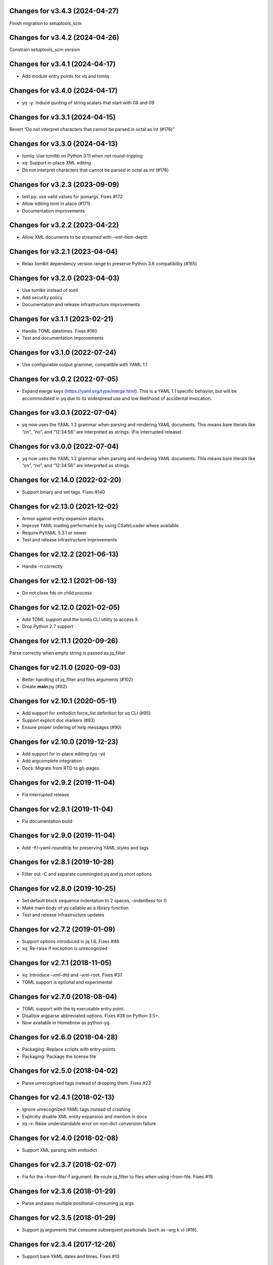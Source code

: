 Changes for v3.4.3 (2024-04-27)
===============================

Finish migration to setuptools_scm

Changes for v3.4.2 (2024-04-26)
===============================

Constrain setuptools_scm version

Changes for v3.4.1 (2024-04-17)
===============================

-  Add module entry points for xq and tomlq

Changes for v3.4.0 (2024-04-17)
===============================

-  yq -y: Induce quoting of string scalars that start with 08 and 09

Changes for v3.3.1 (2024-04-15)
===============================

Revert “Do not interpret characters that cannot be parsed in octal as
int (#176)”

Changes for v3.3.0 (2024-04-13)
===============================

-  tomlq: Use tomllib on Python 3.11 when not round-tripping

-  xq: Support in-place XML editing

-  Do not interpret characters that cannot be parsed in octal as int
   (#176)

Changes for v3.2.3 (2023-09-09)
===============================

-  test.py: use valid values for jsonargs. Fixes #172

-  Allow editing toml in place (#171)

-  Documentation improvements

Changes for v3.2.2 (2023-04-22)
===============================

-  Allow XML documents to be streamed with –xml-item-depth

Changes for v3.2.1 (2023-04-04)
===============================

-  Relax tomlkit dependency version range to preserve Python 3.6
   compatibility (#165)

Changes for v3.2.0 (2023-04-03)
===============================

-  Use tomlkit instead of toml

-  Add security policy

-  Documentation and release infrastructure improvements

Changes for v3.1.1 (2023-02-21)
===============================

-  Handle TOML datetimes. Fixes #160

-  Test and documentation improvements

Changes for v3.1.0 (2022-07-24)
===============================

-  Use configurable output grammar, compatible with YAML 1.1

Changes for v3.0.2 (2022-07-05)
===============================

-  Expand merge keys (https://yaml.org/type/merge.html). This is a YAML
   1.1 specific behavior, but will be accommodated in yq due to its
   widespread use and low likelihood of accidental invocation.

Changes for v3.0.1 (2022-07-04)
===============================

-  yq now uses the YAML 1.2 grammar when parsing and rendering YAML
   documents. This means bare literals like “on”, “no”, and “12:34:56”
   are interpreted as strings. (Fix interrupted release)

Changes for v3.0.0 (2022-07-04)
===============================

-  yq now uses the YAML 1.2 grammar when parsing and rendering YAML
   documents. This means bare literals like “on”, “no”, and “12:34:56”
   are interpreted as strings.

Changes for v2.14.0 (2022-02-20)
================================

-  Support binary and set tags. Fixes #140

Changes for v2.13.0 (2021-12-02)
================================

-  Armor against entity expansion attacks

-  Improve YAML loading performance by using CSafeLoader where available

-  Require PyYAML 5.3.1 or newer

-  Test and release infrastructure improvements

Changes for v2.12.2 (2021-06-13)
================================

-  Handle -n correctly

Changes for v2.12.1 (2021-06-13)
================================

-  Do not close fds on child process

Changes for v2.12.0 (2021-02-05)
================================

-  Add TOML support and the tomlq CLI utility to access it

-  Drop Python 2.7 support

Changes for v2.11.1 (2020-09-26)
================================

Parse correctly when empty string is passed as jq_filter

Changes for v2.11.0 (2020-09-03)
================================

-  Better handling of jq_filter and files arguments (#102)

-  Create **main**.py (#82)

Changes for v2.10.1 (2020-05-11)
================================

-  Add support for xmltodict force_list definition for xq CLI (#95)

-  Support explicit doc markers (#93)

-  Ensure proper ordering of help messages (#90)

Changes for v2.10.0 (2019-12-23)
================================

-  Add support for in-place editing (yq -yi)

-  Add argcomplete integration

-  Docs: Migrate from RTD to gh-pages

Changes for v2.9.2 (2019-11-04)
===============================

-  Fix interrupted release

Changes for v2.9.1 (2019-11-04)
===============================

-  Fix documentation build

Changes for v2.9.0 (2019-11-04)
===============================

-  Add -Y/–yaml-roundtrip for preserving YAML styles and tags

Changes for v2.8.1 (2019-10-28)
===============================

-  Filter out -C and separate commingled yq and jq short options

Changes for v2.8.0 (2019-10-25)
===============================

-  Set default block sequence indentation to 2 spaces, –indentless for 0

-  Make main body of yq callable as a library function

-  Test and release infrastructure updates

Changes for v2.7.2 (2019-01-09)
===============================

-  Support options introduced in jq 1.6. Fixes #46

-  xq: Re-raise if exception is unrecognized

Changes for v2.7.1 (2018-11-05)
===============================

-  xq: Introduce –xml-dtd and –xml-root. Fixes #37.

-  TOML support is optional and experimental

Changes for v2.7.0 (2018-08-04)
===============================

-  TOML support with the tq executable entry point.

-  Disallow argparse abbreviated options. Fixes #38 on Python 3.5+.

-  Now available in Homebrew as python-yq.

Changes for v2.6.0 (2018-04-28)
===============================

-  Packaging: Replace scripts with entry-points

-  Packaging: Package the license file

Changes for v2.5.0 (2018-04-02)
===============================

-  Parse unrecognized tags instead of dropping them. Fixes #23

Changes for v2.4.1 (2018-02-13)
===============================

-  Ignore unrecognized YAML tags instead of crashing

-  Explicitly disable XML entity expansion and mention in docs

-  xq -x: Raise understandable error on non-dict conversion failure

Changes for v2.4.0 (2018-02-08)
===============================

-  Support XML parsing with xmltodict

Changes for v2.3.7 (2018-02-07)
===============================

-  Fix for the –from-file/-f argument: Re-route jq_filter to files when
   using –from-file. Fixes #19.

Changes for v2.3.6 (2018-01-29)
===============================

-  Parse and pass multiple positional-consuming jq args

Changes for v2.3.5 (2018-01-29)
===============================

-  Support jq arguments that consume subsequent positionals (such as
   –arg k v) (#16).

Changes for v2.3.4 (2017-12-26)
===============================

-  Support bare YAML dates and times. Fixes #10

Changes for v2.3.3 (2017-09-30)
===============================

-  Avoid buffering all input docs in memory with no -y

-  End all json.dump output with newlines. Close all input streams.
   Fixes #8. Thanks to @bubbleattic for reporting.

Changes for v2.3.2 (2017-09-25)
===============================

-  Fix test suite on Python 3

Changes for v2.3.1 (2017-09-25)
===============================

-  Add support for multiple yaml files in arguments. Thanks to
   @bubbleattic (PR #7)

Changes for v2.3.0 (2017-08-27)
===============================

-  Handle multi-document streams. Fixes #6

-  Report version via yq --version

Changes for v2.2.0 (2017-07-07)
===============================

-  Stringify datetimes loaded from YAML. Fixes #5

Changes for v2.1.2 (2017-06-27)
===============================

-  Fix ResourceWarning: unclosed file

-  Internal: Make usage of loader argument consistent

-  Documentation improvements

Changes for v2.1.1 (2017-05-02)
===============================

-  Fix release script. Release is identical to v2.1.0.

Changes for v2.1.0 (2017-05-02)
===============================

-  yq now supports emitting YAML (round-trip YAML support) using "yq
   -y". Fixes #2.

-  Key order is now preserved in mappings/objects/dictionaries.

-  Passing input files by filename as an argument is now supported (in
   addition to providing data on standard input).

Changes for v2.0.2 (2017-01-16)
===============================

-  Test and documentation improvements

Changes for v2.0.1 (2017-01-14)
===============================

-  Fix description in setup.py

Changes for v2.0.0 (2017-01-14)
===============================

-  Begin 2.0.0 release series. This package's release series available
   on PyPI begins with version 2.0.0. Versions of ``yq`` prior to 2.0.0
   are distributed by https://github.com/abesto/yq and are not related
   to this package. No guarantees of compatibility are made between
   abesto/yq and kislyuk/yq. This package follows the
   ``Semantic   Versioning 2.0.0 <http://semver.org/>``\ \_ standard. To
   ensure proper operation, declare dependency version ranges according
   to SemVer. See the Readme for more information.
